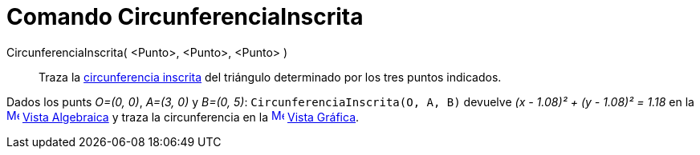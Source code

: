 = Comando CircunferenciaInscrita
:page-en: commands/Incircle
ifdef::env-github[:imagesdir: /es/modules/ROOT/assets/images]

CircunferenciaInscrita( <Punto>, <Punto>, <Punto> )::
  Traza la https://en.wikipedia.org/wiki/es:Incentro[circunferencia inscrita] del triángulo determinado por los tres
  puntos indicados.

[EXAMPLE]
====

Dados los punts _O=(0, 0)_, _A=(3, 0)_ y _B=(0, 5)_: `++CircunferenciaInscrita(O, A, B)++` devuelve _(x - 1.08)² + (y -
1.08)² = 1.18_ en la xref:/Vista_Algebraica.adoc[image:16px-Menu_view_algebra.svg.png[Menu view
algebra.svg,width=16,height=16]] xref:/Vista_Algebraica.adoc[Vista Algebraica] y traza la circunferencia en la
xref:/Vista_Gráfica.adoc[image:16px-Menu_view_graphics.svg.png[Menu view graphics.svg,width=16,height=16]]
xref:/Vista_Gráfica.adoc[Vista Gráfica].

====
